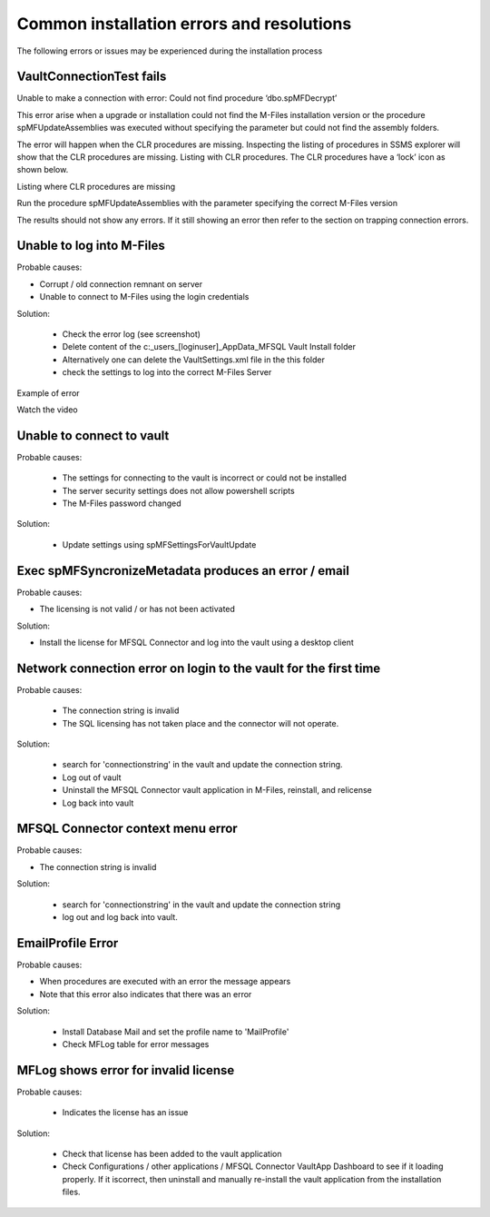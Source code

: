 Common installation errors and resolutions
==========================================

The following errors or issues may be experienced during the installation process

VaultConnectionTest fails
~~~~~~~~~~~~~~~~~~~~~~~~~

Unable to make a connection with error: Could not find procedure ‘dbo.spMFDecrypt’

|image1|

This error arise when a upgrade or installation could not find the M-Files installation version or the procedure spMFUpdateAssemblies was executed without specifying the parameter but could not find the assembly folders.

|image2|

The error will happen when the CLR procedures are missing. Inspecting the listing of procedures in SSMS explorer will show that the CLR procedures are missing.
Listing with CLR procedures.  The CLR procedures have a ‘lock’ icon as shown below.

|image4|

Listing where CLR procedures are missing

|image3|

Run the procedure spMFUpdateAssemblies with the parameter specifying the correct M-Files version

|image5|

The results should not show any errors.  If it still showing an error then refer to the section on trapping connection errors.


Unable to log into M-Files
~~~~~~~~~~~~~~~~~~~~~~~~~~

Probable causes:

- Corrupt / old connection remnant on server
- Unable to connect to M-Files using the login credentials

Solution:

 - Check the error log (see screenshot)
 - Delete content of the c:\_\users\_[loginuser]\_\AppData\_\MFSQL Vault Install folder
 - Alternatively one can delete the VaultSettings.xml file in the this folder
 - check the settings to log into the correct M-Files Server

|img1|

Example of error

|img2|

Watch the video

.. raw:: html

    <iframe width="560" height="315" src="https://www.youtube.com/embed/WVsB6MQ6cgg" frameborder="0" allow="accelerometer; autoplay; encrypted-media; gyroscope; picture-in-picture" allowfullscreen></iframe>

Unable to connect to vault
~~~~~~~~~~~~~~~~~~~~~~~~~~

Probable causes:

 - The settings for connecting to the vault is incorrect or could not be installed
 - The server security settings does not allow powershell scripts
 - The M-Files password changed

Solution:

 - Update settings using spMFSettingsForVaultUpdate

|img3|

Exec spMFSyncronizeMetadata produces an error / email
~~~~~~~~~~~~~~~~~~~~~~~~~~~~~~~~~~~~~~~~~~~~~~~~~~~~~

Probable causes:

- The licensing is not valid / or has not been activated

Solution:

- Install the license for MFSQL Connector and log into the vault using a desktop client

|img4|

Network connection error on login to the vault for the first time
~~~~~~~~~~~~~~~~~~~~~~~~~~~~~~~~~~~~~~~~~~~~~~~~~~~~~~~~~~~~~~~~~

Probable causes:

 - The connection string is invalid
 - The SQL licensing has not taken place and the connector will not operate.

Solution:

 - search for 'connectionstring' in the vault and update the connection string.
 - Log out of vault
 - Uninstall the MFSQL Connector vault application in M-Files, reinstall, and relicense
 - Log back into vault

|img5|

MFSQL Connector context menu error
~~~~~~~~~~~~~~~~~~~~~~~~~~~~~~~~~~

Probable causes:

- The connection string is invalid

Solution:

 - search for 'connectionstring' in the vault and update the connection string
 - log out and log back into vault.

|img6|

EmailProfile Error
~~~~~~~~~~~~~~~~~~

Probable causes:

- When procedures are executed  with an error the message appears
- Note that this error also indicates that there was an error

Solution:

 - Install Database Mail and set the profile name to 'MailProfile'
 - Check MFLog table for error messages

|img7|

MFLog shows error for invalid license
~~~~~~~~~~~~~~~~~~~~~~~~~~~~~~~~~~~~~

Probable causes:

 - Indicates the license has an issue

Solution:

 - Check that license has been added to the vault application
 - Check Configurations / other applications / MFSQL Connector VaultApp Dashboard to see if it loading properly.  If it iscorrect, then uninstall and manually re-install the vault application from the installation files.

.. |image1| image:: 2021-03-04_03-58-59.png
.. |image2| image:: 2021-03-04_04-00-31.png
.. |image3| image:: 2021-03-04_04-01-11.png
.. |image4| image:: 2021-03-04_04-02-31.png
.. |image5| image:: 2021-03-04_04-04-10.png
.. |img1| image:: img_4.jpg
.. |img2| image:: img_5.jpg
.. |img3| image:: img_6.jpg
.. |img4| image:: img_7.jpg
.. |img5| image:: img_8.jpg
.. |img6| image:: img_9.jpg
.. |img7| image:: img_10.jpg
